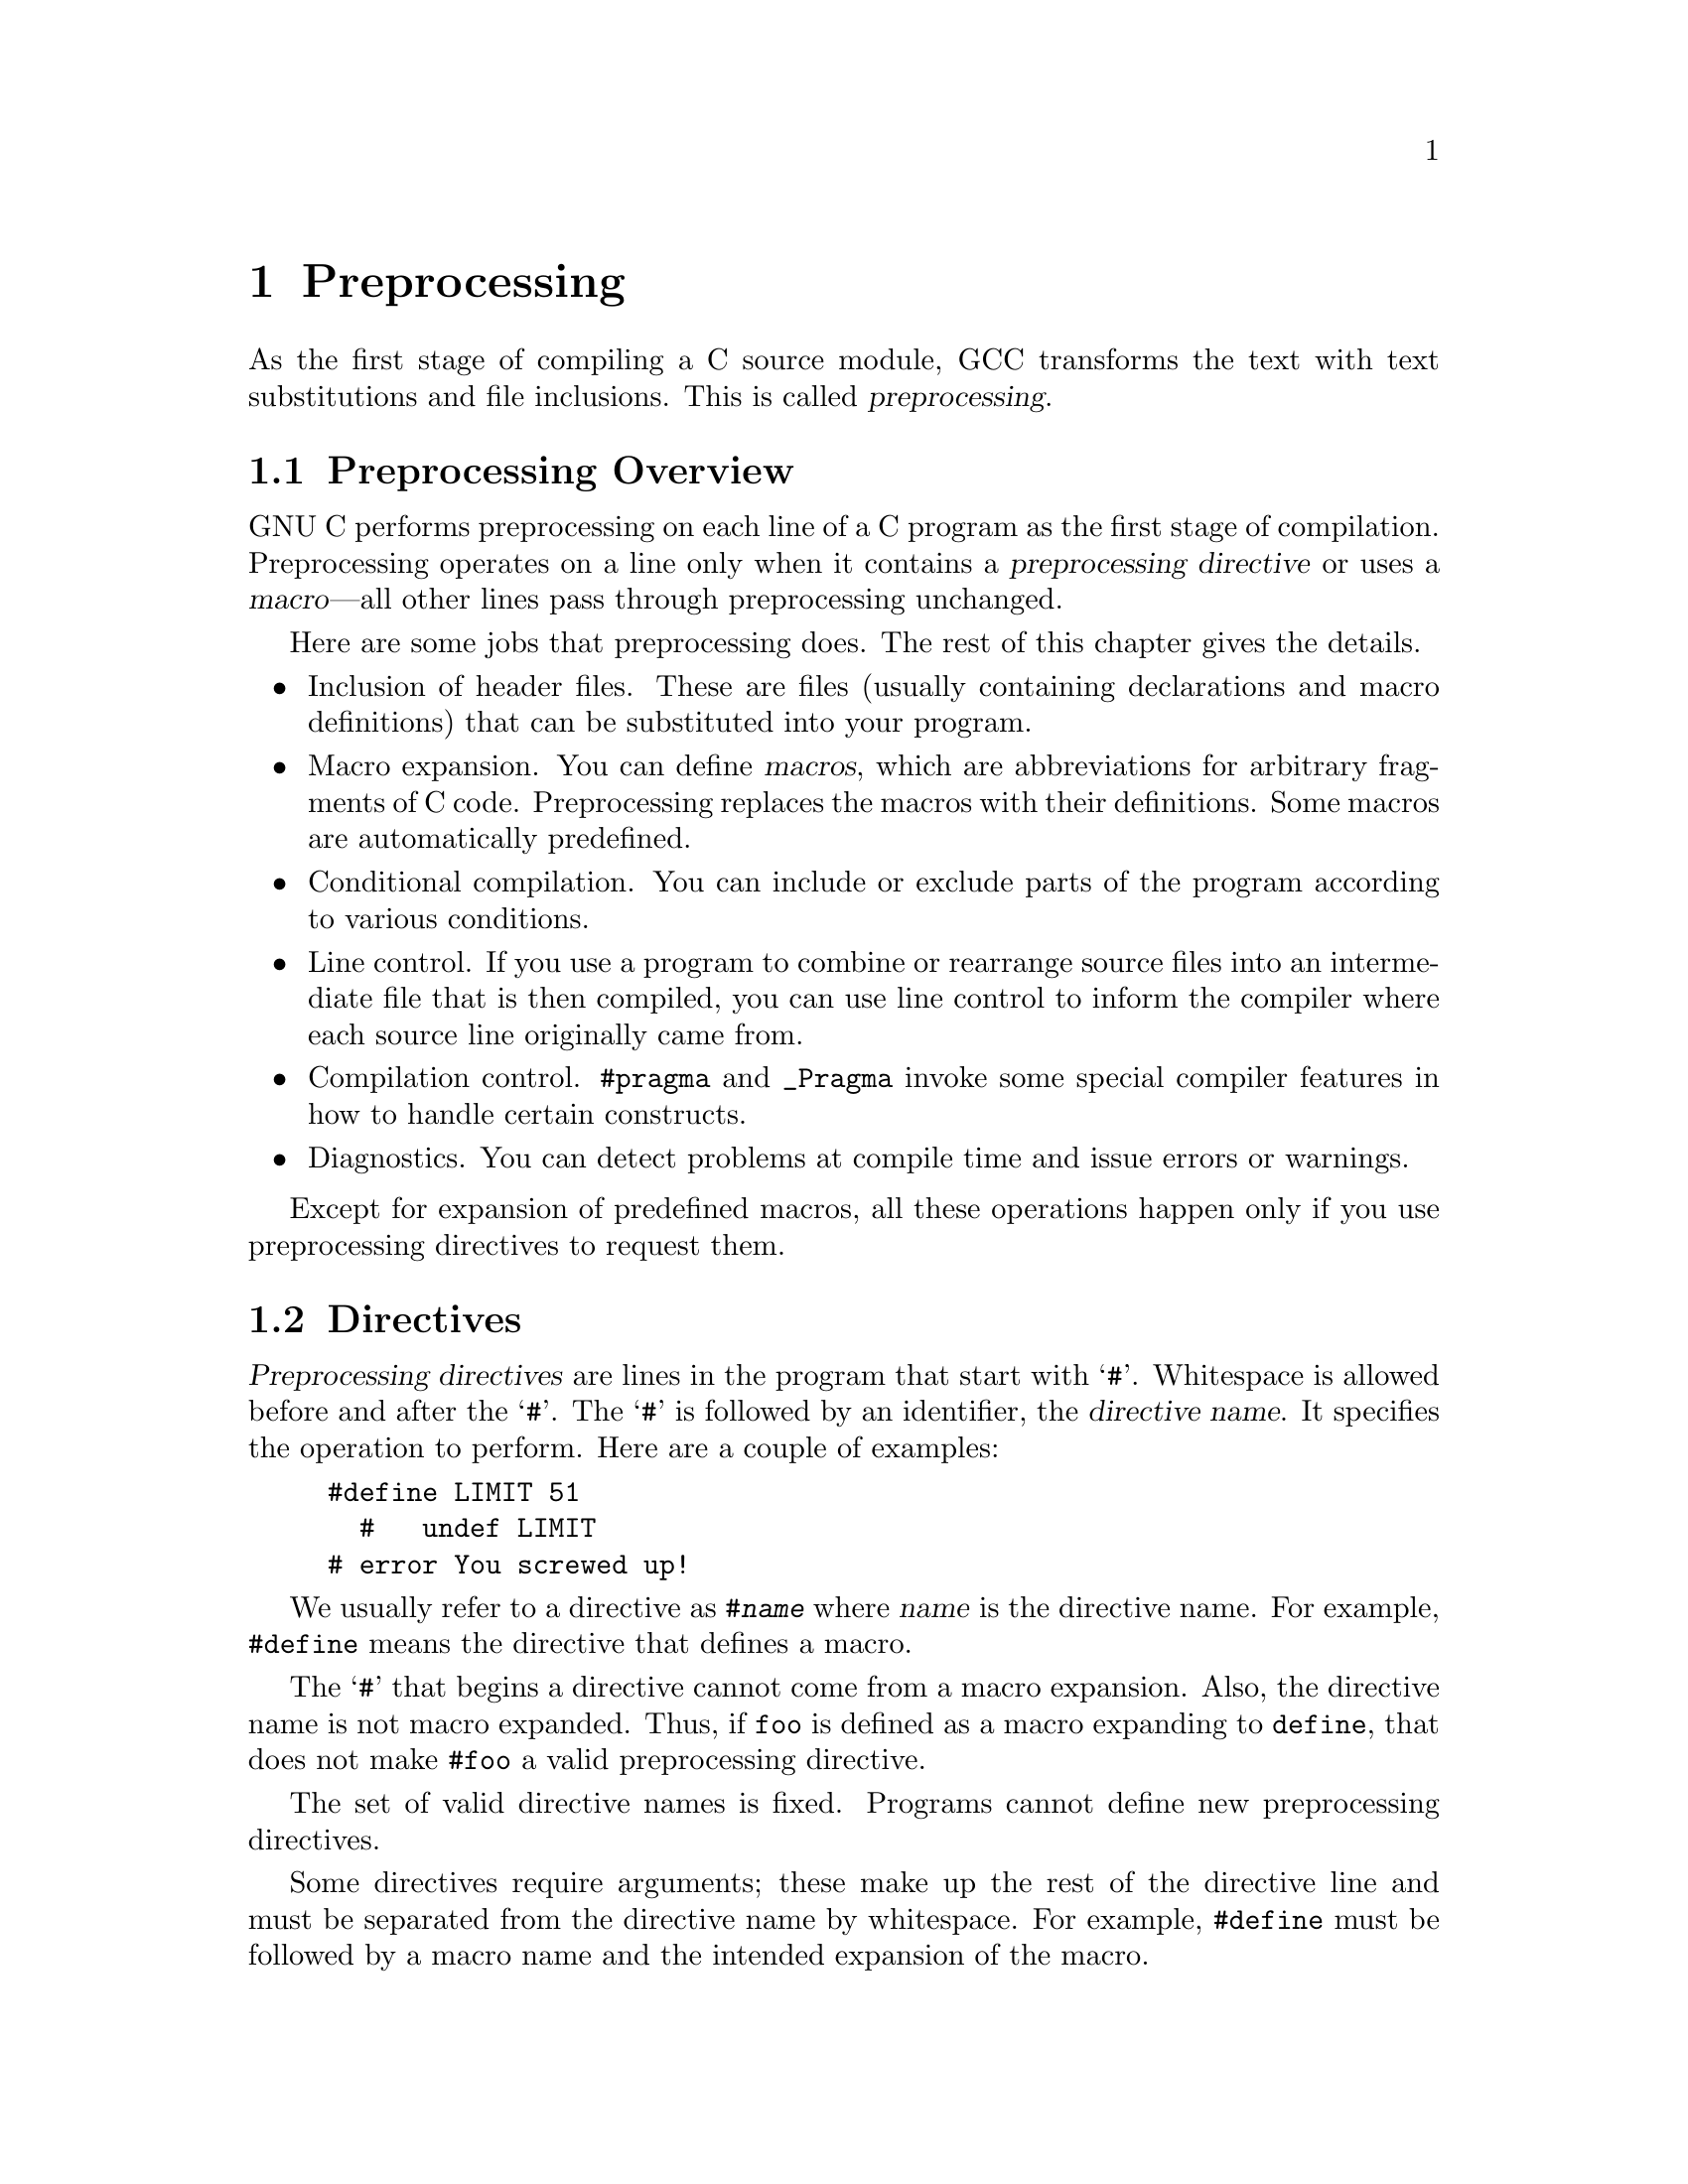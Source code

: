 
@ignore
@c Copyright @copyright{} 2020 Richard Stallman and Free Software Foundation, Inc.

DRAFT --- DO NOT REDISTRIBUTE --- DRAFT --- DO NOT REDISTRIBUTE --- DRAFT 
@end ignore

@node Preprocessing
@chapter Preprocessing
@c man begin DESCRIPTION
@cindex preprocessing
As the first stage of compiling a C source module, GCC transforms the
text with text substitutions and file inclusions.  This is called
@dfn{preprocessing}.

@menu
* Preproc Overview::
* Directives::
* Preprocessing Tokens::
* Header Files::
* Macros::
* Conditionals::
* Diagnostics::
* Line Control::
* Null Directive::
@end menu

@node Preproc Overview
@section Preprocessing Overview

GNU C performs preprocessing on each line of a C program as the first
stage of compilation.  Preprocessing operates on a line only when it
contains a @dfn{preprocessing directive} or uses a @dfn{macro}---all
other lines pass through preprocessing unchanged.

Here are some jobs that preprocessing does.  The rest of
this chapter gives the details.

@itemize @bullet
@item
Inclusion of header files.  These are files (usually containing
declarations and macro definitions) that can be substituted into your
program.

@item
Macro expansion.  You can define @dfn{macros}, which are abbreviations
for arbitrary fragments of C code.  Preprocessing replaces the macros
with their definitions.  Some macros are automatically predefined.

@item
Conditional compilation.  You can include or exclude parts of the
program according to various conditions.

@item
Line control.  If you use a program to combine or rearrange source files
into an intermediate file that is then compiled, you can use line
control to inform the compiler where each source line originally came
from.

@item
Compilation control.  @code{#pragma} and @code{_Pragma} invoke
some special compiler features in how to handle certain constructs.

@item
Diagnostics.  You can detect problems at compile time and issue errors
or warnings.
@end itemize

Except for expansion of predefined macros, all these operations happen
only if you use preprocessing directives to request them.

@node Directives
@section Directives
@cindex directives
@cindex preprocessing directives
@cindex directive line
@cindex directive name

@dfn{Preprocessing directives} are lines in the program that start
with @samp{#}.  Whitespace is allowed before and after the @samp{#}.
The @samp{#} is followed by an identifier, the @dfn{directive name}.
It specifies the operation to perform.  Here are a couple of examples:

@example
#define LIMIT 51
  #   undef LIMIT
# error You screwed up!
@end example

We usually refer to a directive as @code{#@var{name}} where @var{name}
is the directive name.  For example, @code{#define} means the
directive that defines a macro.

The @samp{#} that begins a directive cannot come from a macro
expansion.  Also, the directive name is not macro expanded.  Thus, if
@code{foo} is defined as a macro expanding to @code{define}, that does
not make @code{#foo} a valid preprocessing directive.

The set of valid directive names is fixed.  Programs cannot define new
preprocessing directives.

Some directives require arguments; these make up the rest of the
directive line and must be separated from the directive name by
whitespace.  For example, @code{#define} must be followed by a macro
name and the intended expansion of the macro.

A preprocessing directive cannot cover more than one line.  The line
can, however, be continued with backslash-newline, or by a
@samp{/*@r{@dots{}}*/}-style comment that extends past the end of the
line.  These will be replaced (by nothing, or by whitespace) before
the directive is processed.

@node Preprocessing Tokens
@section Preprocessing Tokens

@cindex preprocessing tokens
Preprocessing divides C code (minus its comments) into
@dfn{tokens} that are similar to C tokens, but not exactly the same.
Here are the quirks of preprocessing tokens.

The main classes of preprocessing tokens are identifiers,
preprocessing numbers, string constants, character constants, and
punctuators; there are a few others too.

@table @asis
@item identifier
@cindex identifiers
An @dfn{identifier} preprocessing token is syntactically like an
identifier in C: any sequence of letters, digits, or underscores, as
well as non-ASCII characters represented using @samp{\U} or @samp{\u},
that doesn't begin with a digit.

During preprocessing, the keywords of C have no special significance;
at that stage, they are simply identifiers.  Thus, you can define a
macro whose name is a keyword.  The only identifier that is special
during preprocessing is @code{defined} (@pxref{defined}).

@item preprocessing number
@cindex numbers, preprocessing
@cindex preprocessing numbers
A @dfn{preprocessing number} is something that preprocessing treats
textually as a number, including C numeric constants, and other
sequences of characters which resemble numeric constants.
Preprocessing does not try to verify that a preprocessing number is a
valid number in C, and indeed it need not be one.

More precisely, preprocessing numbers begin with an optional period, a
required decimal digit, and then continue with any sequence of
letters, digits, underscores, periods, and exponents.  Exponents are
the two-character sequences @samp{e+}, @samp{e-}, @samp{E+},
@samp{E-}, @samp{p+}, @samp{p-}, @samp{P+}, and @samp{P-}.  (The
exponents that begin with @samp{p} or @samp{P} are new to C99.  They
are used for hexadecimal floating-point constants.)

The reason behind this unusual syntactic class is that the full
complexity of numeric constants is irrelevant during preprocessing.
The distinction between lexically valid and invalid floating-point
numbers, for example, doesn't matter at this stage.  The use of
preprocessing numbers makes it possible to split an identifier at any
position and get exactly two tokens, and reliably paste them together
using the @code{##} operator (@pxref{Concatenation}).

@item punctuator
A @dfn{punctuator} is syntactically like an operator.
These are the valid punctuators:

@example
[  ]   (  )  @{  @}  .  ->
++ --  &  *  +  -  ~  !
/  %   << >> <  >  <= >=  ==  !=  ^  |  &&  ||
?  :   ;  ...
=  *=  /=  %=  +=  -=  <<=  >>=  &=  ^=  |=
,  #   ##
<: :>  <% %>  %:  %:%:
@end example

@item string constant
A string constant in the source code is recognized by preprocessing as
a single preprocessing token.

@item character constant
A character constant in the source code is recognized by preprocessing
as a single preprocessing token.

@item header name
Within the @code{#include} directive, preprocessing recognizes a
@dfn{header name} token.  It consists of @samp{"@var{name}"}, where
@var{name} is a sequence of source characters other than newline and
@samp{"}, or @samp{<@var{name}>}, where @var{name} is a sequence of
source characters other than newline and @samp{>}.

In practice, it is more convenient to think that the @code{#include} line
is exempt from tokenization.

@item other
Any other character that's valid in a C source program
is treated as a separate preprocessing token.
@end table

Once the program is broken into preprocessing tokens, they remain
separate until the end of preprocessing.  Macros that generate two
consecutive tokens insert whitespace to keep them separate, if
necessary.  For example,

@example
@group
#define foo() bar
foo()baz
     @expansion{} bar baz
@emph{not}
     @expansion{} barbaz
@end group
@end example

The only exception is with the @code{##} preprocessing operator, which
pastes tokens together (@pxref{Concatenation}).

Preprocessing treats the null character (code 0) as whitespace, but
generates a warning for it because it may be invisible to the user
(many terminals do not display it at all) and its presence in the file
is probably a mistake.

@node Header Files
@section Header Files

@cindex header file
A header file is a file of C code, typically containing C declarations
and macro definitions (@pxref{Macros}), to be shared between several
source files.  You request the use of a header file in your program by
@dfn{including} it, with the C preprocessing directive
@code{#include}.

Header files serve two purposes.

@itemize @bullet
@item
@cindex system header files
System header files declare the interfaces to parts of the operating
system.  You include them in your program to supply the definitions and
declarations that you need to invoke system calls and libraries.

@item
Program-specific header files contain declarations for interfaces between the
source files of a particular program.  It is a good idea to create a header
file for related declarations and macro definitions if all or most of them
are needed in several different source files.
@end itemize

Including a header file produces the same results as copying the header
file into each source file that needs it.  Such copying would be
time-consuming and error-prone.  With a header file, the related
declarations appear in only one place.  If they need to be changed, you
can change them in one place, and programs that include the header file
will then automatically use the new version when next recompiled.  The header
file eliminates the labor of finding and changing all the copies as well
as the risk that a failure to change one copy will result in
inconsistencies within a program.

In C, the usual convention is to give header files names that end with
@file{.h}.  It is most portable to use only letters, digits, dashes, and
underscores in header file names, and at most one dot.

@menu
* include Syntax::
* include Operation::
* Search Path::
* Once-Only Headers::
@c * Alternatives to Wrapper #ifndef::
* Computed Includes::
@c * Wrapper Headers::
@c * System Headers::
@end menu

@node include Syntax
@subsection @code{#include} Syntax

@findex #include
You can specify inclusion of user and system header files with the
preprocessing directive @code{#include}.  It has two variants:

@table @code
@item #include <@var{file}>
This variant is used for system header files.  It searches for a file
named @var{file} in a standard list of system directories.  You can
prepend directories to this list with the @option{-I} option
(@pxref{Invocation, Invoking GCC, Invoking GCC, gcc, Using the GNU
Compiler Collection}).

@item #include "@var{file}"
This variant is used for header files of your own program.  It
searches for a file named @var{file} first in the directory containing
the current file, then in the quote directories, then the same
directories used for @code{<@var{file}>}.  You can prepend directories
to the list of quote directories with the @option{-iquote} option.
@end table

The argument of @code{#include}, whether delimited with quote marks or
angle brackets, behaves like a string constant in that comments are not
recognized, and macro names are not expanded.  Thus, @code{@w{#include
<x/*y>}} specifies inclusion of a system header file named @file{x/*y}.

However, if backslashes occur within @var{file}, they are considered
ordinary text characters, not escape characters: character escape
sequences such as used in string constants in C are not meaningful
here.  Thus, @code{@w{#include "x\n\\y"}} specifies a filename
containing three backslashes.  By the same token, there is no way to
escape @samp{"} or @samp{>} to include it in the header file name if
it would instead end the file name.

Some systems interpret @samp{\} as a file name component separator.
All these systems also interpret @samp{/} the same way.  It is most
portable to use only @samp{/}.

It is an error to put anything other than comments on the
@code{#include} line after the file name.

@node include Operation
@subsection @code{#include} Operation

The @code{#include} directive works by scanning the specified header
file as input before continuing with the rest of the current file.
The result of preprocessing consists of the text already generated,
followed by the result of preprocessing the included file, followed by
whatever results from the text after the @code{#include} directive.
For example, if you have a header file @file{header.h} as follows,

@example
char *test (void);
@end example

@noindent
and a main program called @file{program.c} that uses the header file,
like this,

@example
int x;
#include "header.h"

int
main (void)
@{
  puts (test ());
@}
@end example

@noindent
the result is equivalent to putting this text in @file{program.c}:

@example
int x;
char *test (void);

int
main (void)
@{
  puts (test ());
@}
@end example

Included files are not limited to declarations and macro definitions;
those are merely the typical uses.  Any fragment of a C program can be
included from another file.  The include file could even contain the
beginning of a statement that is concluded in the containing file, or
the end of a statement that was started in the including file.  However,
an included file must consist of complete tokens.  Comments and string
literals that have not been closed by the end of an included file are
invalid.  For error recovery, the compiler terminates them at the end of
the file.

To avoid confusion, it is best if header files contain only complete
syntactic units---function declarations or definitions, type
declarations, etc.

The line following the @code{#include} directive is always treated as
a separate line, even if the included file lacks a final newline.
There is no problem putting a preprocessing directive there.

@node Search Path
@subsection Search Path

GCC looks in several different places for header files to be included.
On the GNU system, and Unix systems, the default directories for
system header files are:

@example
@var{libdir}/gcc/@var{target}/@var{version}/include
/usr/local/include
@var{libdir}/gcc/@var{target}/@var{version}/include-fixed
@var{libdir}/@var{target}/include
/usr/include/@var{target}
/usr/include
@end example

@noindent
The list may be different in some operating systems.  Other
directories are added for C++.

In the above, @var{target} is the canonical name of the system GCC was
configured to compile code for; often but not always the same as the
canonical name of the system it runs on.  @var{version} is the version
of GCC in use.

You can add to this list with the @option{-I@var{dir}} command-line
option.  All the directories named by @option{-I} are searched, in
left-to-right order, @emph{before} the default directories.  The only
exception is when @file{dir} is already searched by default.  In
this case, the option is ignored and the search order for system
directories remains unchanged.

Duplicate directories are removed from the quote and bracket search
chains before the two chains are merged to make the final search chain.
Thus, it is possible for a directory to occur twice in the final search
chain if it was specified in both the quote and bracket chains.

You can prevent GCC from searching any of the default directories with
the @option{-nostdinc} option.  This is useful when you are compiling an
operating system kernel or some other program that does not use the
standard C library facilities, or the standard C library itself.
@option{-I} options are not ignored as described above when
@option{-nostdinc} is in effect.

GCC looks for headers requested with @code{@w{#include "@var{file}"}}
first in the directory containing the current file, then in the
@dfn{quote directories} specified by @option{-iquote} options, then in
the same places it looks for a system header.  For example, if
@file{/usr/include/sys/stat.h} contains @code{@w{#include "types.h"}},
GCC looks for @file{types.h} first in @file{/usr/include/sys}, then in
the quote directories and then in its usual search path.

@code{#line} (@pxref{Line Control}) does not change GCC's idea of the
directory containing the current file.

@cindex quote directories
The @option{-I-} is an old-fashioned, deprecated way to specify the
quote directories.  To look for headers in a directory named @file{-},
specify @option{-I./-}.  There are several more ways to adjust the
header search path.  @xref{invocation, Invoking GCC, Invoking GCC,
gcc, Using the GNU Compiler Collection}.

@node Once-Only Headers
@subsection Once-Only Headers
@cindex repeated inclusion
@cindex including just once
@cindex wrapper @code{#ifndef}

If a header file happens to be included twice, the compiler will process
its contents twice.  This is very likely to cause an error, e.g.@: when the
compiler sees the same structure definition twice.

The standard way to prevent this is to enclose the entire real contents
of the file in a conditional, like this:

@example
@group
/* File foo.  */
#ifndef FILE_FOO_SEEN
#define FILE_FOO_SEEN

@var{the entire file}

#endif /* !FILE_FOO_SEEN */
@end group
@end example

This construct is commonly known as a @dfn{wrapper #ifndef}.  When the
header is included again, the conditional will be false, because
@code{FILE_FOO_SEEN} is defined.  Preprocessing skips over the entire
contents of the file, so that compilation will never ``see'' the file
contents twice in one module.

GCC optimizes this case even further.  It remembers when a header file
has a wrapper @code{#ifndef}.  If a subsequent @code{#include}
specifies that header, and the macro in the @code{#ifndef} is still
defined, it does not bother to rescan the file at all.

You can put comments in the header file outside the wrapper.  They
do not interfere with this optimization.

@cindex controlling macro
@cindex guard macro
The macro @code{FILE_FOO_SEEN} is called the @dfn{controlling macro}
or @dfn{guard macro}.  In a user header file, the macro name should
not begin with @samp{_}.  In a system header file, it should begin
with @samp{__} (or @samp{_} followed by an upper-case letter) to avoid
conflicts with user programs.  In any kind of header file, the macro
name should contain the name of the file and some additional text, to
avoid conflicts with other header files.

@node Computed Includes
@subsection Computed Includes
@cindex computed includes
@cindex macros in include

Sometimes it is necessary to select one of several different header
files to be included into your program.  They might specify
configuration parameters to be used on different sorts of operating
systems, for instance.  You could do this with a series of conditionals,

@example
#if SYSTEM_1
# include "system_1.h"
#elif SYSTEM_2
# include "system_2.h"
#elif SYSTEM_3
/* @r{@dots{}} */
#endif
@end example

That rapidly becomes tedious.  Instead, GNU C offers the ability to use
a macro for the header name.  This is called a @dfn{computed include}.
Instead of writing a header name as the direct argument of
@code{#include}, you simply put a macro name there instead:

@example
#define SYSTEM_H "system_1.h"
/* @r{@dots{}} */
#include SYSTEM_H
@end example

@noindent
@code{SYSTEM_H} is expanded, then @file{system_1.h} is included as if
the @code{#include} had been written with that name.  @code{SYSTEM_H}
could be defined by your Makefile with a @option{-D} option.

You must be careful when you define such a macro.  @code{#define}
saves tokens, not text.  GCC has no way of knowing that the macro will
be used as the argument of @code{#include}, so it generates ordinary
tokens, not a header name.  This is unlikely to cause problems if you
use double-quote includes, which are syntactically similar to string
constants.  If you use angle brackets, however, you may have trouble.

The syntax of a computed include is actually a bit more general than the
above.  If the first non-whitespace character after @code{#include} is
not @samp{"} or @samp{<}, then the entire line is macro-expanded
like running text would be.

If the line expands to a single string constant, the contents of that
string constant are the file to be included.  Preprocessing does not
re-examine the string for embedded quotes, but neither does it process
backslash escapes in the string.  Therefore

@example
#define HEADER "a\"b"
#include HEADER
@end example

@noindent
looks for a file named @file{a\"b}.  Preprocessing searches for the
file according to the rules for double-quoted includes.

If the line expands to a token stream beginning with a @samp{<} token
and including a @samp{>} token, then the tokens between the @samp{<} and
the first @samp{>} are combined to form the filename to be included.
Any whitespace between tokens is reduced to a single space; then any
space after the initial @samp{<} is retained, but a trailing space
before the closing @samp{>} is ignored.  Preprocessing searches for the file
according to the rules for angle-bracket includes.

In either case, if there are any tokens on the line after the file name,
an error occurs and the directive is not processed.  It is also an error
if the result of expansion does not match either of the two expected
forms.

These rules are implementation-defined behavior according to the C
standard.  To minimize the risk of different compilers interpreting your
computed includes differently, we recommend you use only a single
object-like macro that expands to a string constant.  That also
makes it clear to people reading your program.

@node Macros
@section Macros
@cindex macros

A @dfn{macro} is a fragment of code that has been given a name.
Whenever the name is used, it is replaced by the contents of the macro.
There are two kinds of macros.  They differ mostly in what they look
like when they are used.  @dfn{Object-like} macros resemble data objects
when used, @dfn{function-like} macros resemble function calls.

You may define any valid identifier as a macro, even if it is a C
keyword.  In the preprocessing stage, GCC does not know anything about
keywords.  This can be useful if you wish to hide a keyword such as
@code{const} from an older compiler that does not understand it.
However, the preprocessing operator @code{defined} (@pxref{defined})
can never be defined as a macro, and C@code{++}'s named operators
(@pxref{C++ Named Operators, C++ Named Operators, C++ Named Operators,
gcc, Using the GNU Compiler Collection}) cannot be macros when
compiling C@code{++} code.

The operator @code{#} is used in macros for stringification of an
argument (@pxref{Stringification}), and @code{##} is used for
concatenation of arguments into larger tokens (@pxref{Concatenation})

@menu
* Object-like Macros::
* Function-like Macros::
@c * Macro Pragmas::
* Macro Arguments::
* Stringification::
* Concatenation::
* Variadic Macros::
* Predefined Macros::
* Undefining and Redefining Macros::
* Directives Within Macro Arguments::
* Macro Pitfalls::
@end menu

@node Object-like Macros
@subsection Object-like Macros
@cindex object-like macro
@cindex symbolic constants
@cindex manifest constants

An @dfn{object-like macro} is a simple identifier that will be
replaced by a code fragment.  It is called object-like because in most
cases the use of the macro looks like reference to a data object in
code that uses it.  These macros are most commonly used to give
symbolic names to numeric constants.

@findex #define
The way to define macros with the @code{#define} directive.
@code{#define} is followed by the name of the macro and then the token
sequence it should be an abbreviation for, which is variously referred
to as the macro's @dfn{body}, @dfn{expansion} or @dfn{replacement
list}.  For example,

@example
#define BUFFER_SIZE 1024
@end example

@noindent
defines a macro named @code{BUFFER_SIZE} as an abbreviation for the
token @code{1024}.  If somewhere after this @code{#define} directive
there comes a C statement of the form

@example
foo = (char *) malloc (BUFFER_SIZE);
@end example

@noindent
then preprocessing will recognize and @dfn{expand} the macro
@code{BUFFER_SIZE}, so that compilation will see the tokens:

@example
foo = (char *) malloc (1024);
@end example

By convention, macro names are written in upper case.  Programs are
easier to read when it is possible to tell at a glance which names are
macros.  Macro names that start with @samp{__} are reserved for
internal uses, and many of them are defined automatically, so don't
define such macro names unless you really know what you're doing.
Likewise for macro names that start with @samp{_} and an upper-case letter.

The macro's body ends at the end of the @code{#define} line.  You may
continue the definition onto multiple lines, if necessary, using
backslash-newline.  When the macro is expanded, however, it will all
come out on one line.  For example,

@example
#define NUMBERS 1, \
                2, \
                3
int x[] = @{ NUMBERS @};
     @expansion{} int x[] = @{ 1, 2, 3 @};
@end example

@noindent
The most common visible consequence of this is surprising line numbers
in error messages.

There is no restriction on what can go in a macro body provided it
decomposes into valid preprocessing tokens.  Parentheses need not
balance, and the body need not resemble valid C code.  (If it does not,
you may get error messages from the C compiler when you use the macro.)

Preprocessing scans the program sequentially.  A macro definition
takes effect right after its appearance.  Therefore, the following
input

@example
foo = X;
#define X 4
bar = X;
@end example

@noindent
produces

@example
foo = X;
bar = 4;
@end example

When preprocessing expands a macro name, the macro's expansion
replaces the macro invocation, then the expansion is examined for more
macros to expand.  For example,

@example
@group
#define TABLESIZE BUFSIZE
#define BUFSIZE 1024
TABLESIZE
     @expansion{} BUFSIZE
     @expansion{} 1024
@end group
@end example

@noindent
@code{TABLESIZE} is expanded first to produce @code{BUFSIZE}, then that
macro is expanded to produce the final result, @code{1024}.

Notice that @code{BUFSIZE} was not defined when @code{TABLESIZE} was
defined.  The @code{#define} for @code{TABLESIZE} uses exactly the
expansion you specify---in this case, @code{BUFSIZE}---and does not
check to see whether it too contains macro names.  Only when you
@emph{use} @code{TABLESIZE} is the result of its expansion scanned for
more macro names.

This makes a difference if you change the definition of @code{BUFSIZE}
at some point in the source file.  @code{TABLESIZE}, defined as shown,
will always expand using the definition of @code{BUFSIZE} that is
currently in effect:

@example
#define BUFSIZE 1020
#define TABLESIZE BUFSIZE
#undef BUFSIZE
#define BUFSIZE 37
@end example

@noindent
Now @code{TABLESIZE} expands (in two stages) to @code{37}.

If the expansion of a macro contains its own name, either directly or
via intermediate macros, it is not expanded again when the expansion is
examined for more macros.  This prevents infinite recursion.
@xref{Self-Referential Macros}, for the precise details.

@node Function-like Macros
@subsection Function-like Macros
@cindex function-like macros

You can also define macros whose use looks like a function call.
These are called @dfn{function-like macros}.  To define one, use the
@code{#define} directive with a pair of parentheses immediately after
the macro name.  For example,

@example
#define lang_init()  c_init()
lang_init()
     @expansion{} c_init()
@end example

A function-like macro is expanded only when its name appears with a
pair of parentheses after it.  If you write just the name, without
parentheses, it is left alone.  This can be useful when you have a
function and a macro of the same name, and you wish to use the
function sometimes.  Whitespace and line breaks before or between the
parentheses are ignored when the macro is called.

@example
extern void foo(void);
#define foo() /* @r{optimized inline version} */
/* @r{@dots{}} */
  foo();
  funcptr = foo;
@end example

Here the call to @code{foo()} expands the macro, but the function
pointer @code{funcptr} gets the address of the real function
@code{foo}.  If the macro were to be expanded there, it would cause a
syntax error.

If you put spaces between the macro name and the parentheses in the
macro definition, that does not define a function-like macro, it defines
an object-like macro whose expansion happens to begin with a pair of
parentheses.  Here is an example:

@example
#define lang_init ()    c_init()
lang_init()
     @expansion{} () c_init()()
@end example

The first two pairs of parentheses in this expansion come from the
macro.  The third is the pair that was originally after the macro
invocation.  Since @code{lang_init} is an object-like macro, it does not
consume those parentheses.

Any name can have at most one macro definition at a time.  Thus,
you can't define the same name as an object-like macro and a
function-like macro at once.

@node Macro Arguments
@subsection Macro Arguments
@cindex arguments
@cindex macros with arguments
@cindex arguments in macro definitions

Function-like macros can take @dfn{arguments}, just like true functions.
To define a macro that uses arguments, you insert @dfn{parameters}
between the pair of parentheses in the macro definition that make the
macro function-like.  The parameters must be valid C identifiers,
separated by commas and optionally whitespace.

To invoke a macro that takes arguments, you write the name of the macro
followed by a list of @dfn{actual arguments} in parentheses, separated
by commas.  The invocation of the macro need not be restricted to a
single logical line---it can cross as many lines in the source file as
you wish.  The number of arguments you give must match the number of
parameters in the macro definition.  When the macro is expanded, each
use of a parameter in its body is replaced by the tokens of the
corresponding argument.  (The macro body is not required to use all of the
parameters.)

As an example, here is a macro that computes the minimum of two numeric
values, as it is defined in many C programs, and some uses.

@example
#define min(X, Y)  ((X) < (Y) ? (X) : (Y))
  x = min(a, b);      @expansion{} x = ((a) < (b) ? (a) : (b));
  y = min(1, 2);      @expansion{} y = ((1) < (2) ? (1) : (2));
  z = min(a+28, *p);  @expansion{} z = ((a+28) < (*p) ? (a+28) : (*p));
@end example

@noindent
In this small example you can already see several of the dangers of
macro arguments.  @xref{Macro Pitfalls}, for detailed explanations.

Leading and trailing whitespace in each argument is dropped, and all
whitespace between the tokens of an argument is reduced to a single
space.  Parentheses within each argument must balance; a comma within
such parentheses does not end the argument.  However, there is no
requirement for square brackets or braces to balance, and they do not
prevent a comma from separating arguments.  Thus,

@example
macro (array[x = y, x + 1])
@end example

@noindent
passes two arguments to @code{macro}: @code{array[x = y} and @code{x +
1]}.  If you want to supply @code{array[x = y, x + 1]} as an argument,
you can write it as @code{array[(x = y, x + 1)]}, which is equivalent C
code.  However, putting an assignment inside an array subscript
is to be avoided anyway.

All arguments to a macro are completely macro-expanded before they are
substituted into the macro body.  After substitution, the complete text
is scanned again for macros to expand, including the arguments.  This rule
may seem strange, but it is carefully designed so you need not worry
about whether any function call is actually a macro invocation.  You can
run into trouble if you try to be too clever, though.  @xref{Argument
Prescan}, for detailed discussion.

For example, @code{min (min (a, b), c)} is first expanded to

@example
  min (((a) < (b) ? (a) : (b)), (c))
@end example

@noindent
and then to

@example
@group
((((a) < (b) ? (a) : (b))) < (c)
 ? (((a) < (b) ? (a) : (b)))
 : (c))
@end group
@end example

@noindent
(The line breaks shown here for clarity are not actually generated.)

@cindex empty macro arguments
You can leave macro arguments empty without error, but many macros
will then expand to invalid code.  You cannot leave out arguments
entirely; if a macro takes two arguments, there must be exactly one
comma at the top level of its argument list.  Here are some silly
examples using @code{min}:

@smallexample
min(, b)        @expansion{} ((   ) < (b) ? (   ) : (b))
min(a, )        @expansion{} ((a  ) < ( ) ? (a  ) : ( ))
min(,)          @expansion{} ((   ) < ( ) ? (   ) : ( ))
min((,),)       @expansion{} (((,)) < ( ) ? ((,)) : ( ))

min()      @error{} macro "min" requires 2 arguments, but only 1 given
min(,,)    @error{} macro "min" passed 3 arguments, but takes just 2
@end smallexample

Whitespace is not a preprocessing token, so if a macro @code{foo} takes
one argument, @code{@w{foo ()}} and @code{@w{foo ( )}} both supply it an
empty argument.

@ignore @c How long ago was this?
Previous GNU preprocessor implementations and
documentation were incorrect on this point, insisting that a
function-like macro that takes a single argument be passed a space if an
empty argument was required.
@end ignore

Macro parameters appearing inside string literals are not replaced by
their corresponding actual arguments.

@example
#define foo(x) x, "x"
foo(bar)        @expansion{} bar, "x"
@end example

@noindent
See the next subsection for how to insert macro arguments
into a string literal.

The token following the macro call and the last token of the macro
expansion do not become one token even if it looks like they could:

@example
#define foo()  abc
foo()def        @expansion{} abc def
@end example

@node Stringification
@subsection Stringification
@cindex stringification
@cindex @code{#} operator

Sometimes you may want to convert a macro argument into a string
constant.  Parameters are not replaced inside string constants, but
you can use the @code{#} preprocessing operator instead.  When a macro
parameter is used with a leading @code{#}, preprocessing replaces it
with the literal text of the actual argument, converted to a string
constant.  Unlike normal parameter replacement, the argument is not
macro-expanded first.  This is called @dfn{stringification}.

There is no way to combine an argument with surrounding text and
stringify it all together.  But you can write a series of string
constants and stringified arguments.  After preprocessing replaces the
stringified arguments with string constants, the consecutive string
constants will be concatenated into one long string constant
(@pxref{String Constants}).

Here is an example that uses stringification and concatenation of
string constants:

@example
@group
#define WARN_IF(EXP) \
  do @{ if (EXP) \
          fprintf (stderr, "Warning: " #EXP "\n"); @} \
  while (0)

WARN_IF (x == 0);
     @expansion{}
  do @{ if (x == 0)
          fprintf (stderr, "Warning: " "x == 0" "\n"); @}
  while (0);
@end group
@end example

@noindent
The argument for @code{EXP} is substituted once, as is, into the
@code{if} statement, and once, stringified, into the argument to
@code{fprintf}.  If @code{x} were a macro, it would be expanded in the
@code{if} statement but not in the string.

The @code{do} and @code{while (0)} are a kludge to make it possible to
write @code{WARN_IF (@var{arg});}.  The resemblance of @code{WARN_IF}
to a function makes that a natural way to write it.
@xref{Swallowing the Semicolon}.

Stringification in C involves more than putting double-quote
characters around the fragment.  It also backslash-escapes the quotes
surrounding embedded string constants, and all backslashes within
string and character constants, in order to get a valid C string
constant with the proper contents.  Thus, stringifying @code{@w{p =
"foo\n";}} results in @t{@w{"p = \"foo\\n\";"}}.  However, backslashes
that are not inside string or character constants are not duplicated:
@samp{\n} by itself stringifies to @t{"\n"}.

All leading and trailing whitespace in text being stringified is
ignored.  Any sequence of whitespace in the middle of the text is
converted to a single space in the stringified result.  Comments are
replaced by whitespace long before stringification happens, so they
never appear in stringified text.

There is no way to convert a macro argument into a character constant.

To stringify the result of expansion of a macro argument, you have to
use two levels of macros, like this:

@example
#define xstr(S) str(S)
#define str(s) #s
#define foo 4
str (foo)
     @expansion{} "foo"
xstr (foo)
     @expansion{} xstr (4)
     @expansion{} str (4)
     @expansion{} "4"
@end example

@code{s} is stringified when it is used in @code{str}, so it is not
macro-expanded first.  But @code{S} is an ordinary argument to
@code{xstr}, so it is completely macro-expanded before @code{xstr}
itself is expanded (@pxref{Argument Prescan}).  Therefore, by the time
@code{str} gets to its argument text, that text already been
macro-expanded.

@node Concatenation
@subsection Concatenation
@cindex concatenation
@cindex token pasting
@cindex token concatenation
@cindex @code{##} operator

It is often useful to merge two tokens into one while expanding macros.
This is called @dfn{token pasting} or @dfn{token concatenation}.  The
@code{##} preprocessing operator performs token pasting.  When a macro
is expanded, the two tokens on either side of each @code{##} operator
are combined into a single token, which then replaces the @code{##} and
the two original tokens in the macro expansion.  Usually both will be
identifiers, or one will be an identifier and the other a preprocessing
number.  When pasted, they make a longer identifier.

Concatenation into an identifier isn't the only valid case.  It is
also possible to concatenate two numbers (or a number and a name, such
as @code{1.5} and @code{e3}) into a number.  Also, multi-character
operators such as @code{+=} can be formed by token pasting.

However, two tokens that don't together form a valid token cannot be
pasted together.  For example, you cannot concatenate @code{x} with
@code{+}, not in either order.  Trying this issues a warning and keeps
the two tokens separate.  Whether it puts white space between the
tokens is undefined.  It is common to find unnecessary uses of
@code{##} in complex macros.  If you get this warning, it is likely
that you can simply remove the @code{##}.

The tokens combined by @code{##} could both come from the macro body,
but then you could just as well write them as one token in the first place.
Token pasting is useful when one or both of the tokens comes from a
macro argument.  If either of the tokens next to an @code{##} is a
parameter name, it is replaced by its actual argument before @code{##}
executes.  As with stringification, the actual argument is not
macro-expanded first.  If the argument is empty, that @code{##} has no
effect.

Keep in mind that preprocessing converts comments to whitespace before
it looks for uses of macros.  Therefore, you cannot create a comment
by concatenating @samp{/} and @samp{*}.  You can put as much
whitespace between @code{##} and its operands as you like, including
comments, and you can put comments in arguments that will be
concatenated.

It is an error to use @code{##} at the beginning or end of a macro
body.

Multiple @code{##} operators are handled left-to-right, so that
@samp{1 ## e ## -2} pastes into @samp{1e-2}.  (Right-to-left
processing would first generate @samp{e-2}, which is an invalid token.)
When @code{#} and @code{##} are used together, they are all handled
left-to-right.

Consider a C program that interprets named commands.  There probably
needs to be a table of commands, perhaps an array of structures declared
as follows:

@example
@group
struct command
@{
  char *name;
  void (*function) (void);
@};
@end group

@group
struct command commands[] =
@{
  @{ "quit", quit_command @},
  @{ "help", help_command @},
  /* @r{@dots{}} */
@};
@end group
@end example

It would be cleaner not to have to write each command name twice, once
in the string constant and once in the function name.  A macro that
takes the name of a command as an argument can make this unnecessary.
It can create the string constant with stringification, and the
function name by concatenating the argument with @samp{_command}.
Here is how it is done:

@example
#define COMMAND(NAME)  @{ #NAME, NAME ## _command @}

struct command commands[] =
@{
  COMMAND (quit),
  COMMAND (help),
  /* @r{@dots{}} */
@};
@end example

@node Variadic Macros
@subsection Variadic Macros
@cindex variable number of arguments
@cindex macros with variable arguments
@cindex variadic macros

A macro can be declared to accept a variable number of arguments much as
a function can.  The syntax for defining the macro is similar to that of
a function.  Here is an example:

@example
#define eprintf(@dots{}) fprintf (stderr, __VA_ARGS__)
@end example

This kind of macro is called @dfn{variadic}.  When the macro is invoked,
all the tokens in its argument list after the last named argument (this
macro has none), including any commas, become the @dfn{variable
argument}.  This sequence of tokens replaces the identifier
@code{@w{__VA_ARGS__}} in the macro body wherever it appears.  Thus, we
have this expansion:

@example
eprintf ("%s:%d: ", input_file, lineno)
     @expansion{}  fprintf (stderr, "%s:%d: ", input_file, lineno)
@end example

The variable argument is completely macro-expanded before it is inserted
into the macro expansion, just like an ordinary argument.  You may use
the @code{#} and @code{##} operators to stringify the variable argument
or to paste its leading or trailing token with another token.  (But see
below for an important special case for @code{##}.)

@strong{Warning:} don't use the identifier @code{@w{__VA_ARGS__}}
for anything other than this.

If your macro is complicated, you may want a more descriptive name for
the variable argument than @code{@w{__VA_ARGS__}}.  You can write an
argument name immediately before the @samp{@dots{}}; that name is used
for the variable argument.@footnote{GNU C extension.}  The
@code{eprintf} macro above could be written thus:

@example
#define eprintf(args@dots{}) fprintf (stderr, args)
@end example

A variadic macro can have named arguments as well as variable
arguments, so @code{eprintf} can be defined like this, instead:

@example
#define eprintf(format, @dots{}) \
  fprintf (stderr, format, __VA_ARGS__)
@end example

@noindent
This formulation is more descriptive, but what if you want to specify
a format string that takes no arguments?  In GNU C, you can omit the
comma before the variable arguments if they are empty, but that puts
an extra comma in the expansion:

@example
eprintf ("success!\n")
     @expansion{} fprintf(stderr, "success!\n", );
@end example

@noindent
That's an error in the call to @code{fprintf}.

To get rid of that comma, the @code{##} token paste operator has a
special meaning when placed between a comma and a variable
argument.@footnote{GNU C extension.}  If you write

@example
#define eprintf(format, @dots{}) \
  fprintf (stderr, format, ##__VA_ARGS__)
@end example

@noindent
then use the macro @code{eprintf} with empty variable arguments,
@code{##} deletes the preceding comma.

@example
eprintf ("success!\n")
     @expansion{} fprintf(stderr, "success!\n");
@end example

@noindent
This does @emph{not} happen if you pass an empty argument, nor does it
happen if the token preceding @code{##} is anything other than a
comma.

@noindent
When the only macro parameter is a variable arguments parameter, and
the macro call has no argument at all, it is not obvious whether that
means an empty argument or a missing argument.  Should the comma be
kept, or deleted?  The C standard says to keep the comma, but the
preexisting GNU C extension deleted the comma.  Nowadays, GNU C
retains the comma when implementing a specific C standard, and deletes
it otherwise.

C99 mandates that the only place the identifier @code{@w{__VA_ARGS__}}
can appear is in the replacement list of a variadic macro.  It may not
be used as a macro name, macro parameter name, or within a different
type of macro.  It may also be forbidden in open text; the standard is
ambiguous.  We recommend you avoid using that name except for its
special purpose.

Variadic macros where you specify the parameter name is a GNU C
feature that has been supported for a long time.  Standard C, as of
C99, supports only the form where the parameter is called
@code{@w{__VA_ARGS__}}.  For portability to previous versions of GNU C
you should use only named variable argument parameters.  On the other
hand, for portability to other C99 compilers, you should use only
@code{@w{__VA_ARGS__}}.

@node Predefined Macros
@subsection Predefined Macros
@cindex predefined macros

Several object-like macros are predefined; you use them without
supplying their definitions.  Here we explain the ones user programs
often need to use.  Many other macro names starting with @samp{__} are
predefined; in general, you should not define such macro names
yourself.

@table @code
@item __FILE__
This macro expands to the name of the current input file, in the form
of a C string constant.  This is the full name by which the GCC opened
the file, not the short name specified in @code{#include} or as the
input file name argument.  For example,
@code{"/usr/local/include/myheader.h"} is a possible expansion of this
macro.

@item __LINE__
This macro expands to the current input line number, in the form of a
decimal integer constant.  While we call it a predefined macro, it's
a pretty strange macro, since its ``definition'' changes with each
new line of source code.

@item __func__
@itemx __FUNCTION__
These names are like variables that have as value a string containing
the name of the current function definition.  They are not really
macros, but this is the best place to mention them.

@code{__FUNCTION__} is the name that has been defined in GNU C since
time immemorial; @code{__func__} is defined by the C standard.
With the following conditionals, you can use whichever one is defined.

@example
#if __STDC_VERSION__ < 199901L
# if __GNUC__ >= 2
#  define __func__ __FUNCTION__
# else
#  define __func__ "<unknown>"
# endif
#endif
@end example

@item __PRETTY_FUNCTION__
This is equivalent to @code{__FUNCTION__} in C, but in C@code{++}
the string includes argument type information as well.
It is a GNU C extension.
@end table

Those features are useful in generating an error message to report an
inconsistency detected by the program; the message can state the
source line where the inconsistency was detected.  For example,

@example
fprintf (stderr, "Internal error: "
                 "negative string length "
                 "in function %s "
                 "%d at %s, line %d.",
         __func__, length, __FILE__, __LINE__);
@end example

A @code{#line} directive changes @code{__LINE__}, and may change
@code{__FILE__} as well.  @xref{Line Control}.

@table @code
@item __DATE__
This macro expands to a string constant that describes the date of
compilation.  The string constant contains eleven characters and looks
like @code{@w{"Feb 12 1996"}}.  If the day of the month is just one
digit, an extra space precedes it so that the date is always eleven
characters.

If the compiler cannot determine the current date, it emits a warning messages
(once per compilation) and @code{__DATE__} expands to
@code{@w{"??? ?? ????"}}.

We deprecate the use of @code{__DATE__} for the sake of reproducible
compilation.

@item __TIME__
This macro expands to a string constant that describes the time of
compilation.  The string constant contains eight characters and looks
like @code{"23:59:01"}.

If the compiler cannot determine the current time, it emits a warning
message (once per compilation) and @code{__TIME__} expands to
@code{"??:??:??"}.

We deprecate the use of @code{__TIME__} for the sake of reproducible
compilation.

@item __STDC__
In normal operation, this macro expands to the constant 1, to signify
that this compiler implements ISO Standard C@.

@item __STDC_VERSION__
This macro expands to the C Standard's version number, a long integer
constant of the form @code{@var{yyyy}@var{mm}L} where @var{yyyy} and
@var{mm} are the year and month of the Standard version.  This states
which version of the C Standard the compiler implements.

The current default value is @code{201112L}, which signifies the C
2011 standard.

@item __STDC_HOSTED__
This macro is defined, with value 1, if the compiler's target is a
@dfn{hosted environment}.  A hosted environment provides the full
facilities of the standard C library.
@end table

The rest of the predefined macros are GNU C extensions.

@table @code
@item __COUNTER__
This macro expands to sequential integral values starting from 0.  In
other words, each time the program uses this acro, it generates the
next successive integer.  This, with the @code{##} operator, provides
a convenient means for macros to generate unique identifiers.

@item __GNUC__
@itemx __GNUC_MINOR__
@itemx __GNUC_PATCHLEVEL__
These macros expand to the major version, minor version, and patch
level of the compiler, as integer constants.  For example, GCC 3.2.1
expands @code{__GNUC__} to 3, @code{__GNUC_MINOR__} to 2, and
@code{__GNUC_PATCHLEVEL__} to 1.

If all you need to know is whether or not your program is being
compiled by GCC, or a non-GCC compiler that claims to accept the GNU C
extensions, you can simply test @code{__GNUC__}.  If you need to write
code that depends on a specific version, you must check more
carefully.  Each change in the minor version resets the patch level to
zero; each change in the major version (which happens rarely) resets
the minor version and the patch level to zero.  To use the predefined
macros directly in the conditional, write it like this:

@example
/* @r{Test for version 3.2.0 or later.} */
#if __GNUC__ > 3 || \
    (__GNUC__ == 3 && (__GNUC_MINOR__ > 2 || \
                       (__GNUC_MINOR__ == 2 && \
                        __GNUC_PATCHLEVEL__ > 0))
@end example

@noindent
Another approach is to use the predefined macros to
calculate a single number, then compare that against a threshold:

@example
#define GCC_VERSION (__GNUC__ * 10000 \
                     + __GNUC_MINOR__ * 100 \
                     + __GNUC_PATCHLEVEL__)
/* @r{@dots{}} */
/* @r{Test for GCC > 3.2.0} */
#if GCC_VERSION > 30200
@end example

@noindent
Many people find this form easier to understand.

@item __VERSION__
This macro expands to a string constant that describes the version of
the compiler in use.  You should not rely on its contents' having any
particular form, but you can count on it to contain at least the
release number.

@item __TIMESTAMP__
This macro expands to a string constant that describes the date and
time of the last modification of the current source file. The string
constant contains abbreviated day of the week, month, day of the
month, time in hh:mm:ss form, and the year, in the format
@code{@w{"Sun Sep 16 01:03:52 1973"}}.  If the day of the month is
less than 10, it is padded with a space on the left.

If GCC cannot determine that information date, it emits a warning
message (once per compilation) and @code{__TIMESTAMP__} expands to
@code{@w{"??? ??? ?? ??:??:?? ????"}}.

We deprecate the use of this macro for the sake of reproducible
compilation.
@end table

@node Undefining and Redefining Macros
@subsection Undefining and Redefining Macros
@cindex undefining macros
@cindex redefining macros
@findex #undef

You can @dfn{undefine} a macro with the @code{#undef} directive.
@code{#undef} takes a single argument, the name of the macro to
undefine.  You use the bare macro name, even if the macro is
function-like.  It is an error if anything appears on the line after
the macro name.  @code{#undef} has no effect if the name is not a
macro.

@example
#define FOO 4
x = FOO;        @expansion{} x = 4;
#undef FOO
x = FOO;        @expansion{} x = FOO;
@end example

Once a macro has been undefined, that identifier may be @dfn{redefined}
as a macro by a subsequent @code{#define} directive.  The new definition
need not have any resemblance to the old definition.

You can define a macro again without first undefining it only if
the new definition is @dfn{effectively the same} as the old one.
Two macro definitions are effectively the same if:

@itemize @bullet
@item Both are the same type of macro (object- or function-like).
@item All the tokens of the replacement list are the same.
@item If there are any parameters, they are the same.
@item Whitespace appears in the same places in both.  It need not be
exactly the same amount of whitespace, though.  Remember that comments
count as whitespace.
@end itemize

@noindent
These definitions are effectively the same:
@example
#define FOUR (2 + 2)
#define FOUR         (2    +    2)
#define FOUR (2 /* @r{two} */ + 2)
@end example
@noindent
but these are not:
@example
#define FOUR (2 + 2)
#define FOUR ( 2+2 )
#define FOUR (2 * 2)
#define FOUR(score,and,seven,years,ago) (2 + 2)
@end example

This allows two different header files to define a common macro.

You can redefine an existing macro with #define, but redefining an
existing macro name with a different definition results in a warning.

@node Directives Within Macro Arguments
@subsection Directives Within Macro Arguments
@cindex macro arguments and directives

GNU C permits and handles preprocessing directives in the text provided
as arguments for a macro.  That case is undefined in the C standard.
but in GNU C@ conditional directives in macro arguments
are clear and valid.

A paradoxical case is to redefine a macro within the call to that same
macro.  What happens is, the new definition takes effect in time for
pre-expansion of @emph{all} the arguments, then the original
definition is expanded to replace the call.  Here is a pathological
example:

@example
#define f(x) x x
f (first f second
#undef f
#define f 2
f)
@end example

@noindent
which expands to

@example
first 2 second 2 first 2 second 2
@end example

@noindent
with the semantics described above.  We suggest you avoid writing code
which does this sort of thing.

@node Macro Pitfalls
@subsection Macro Pitfalls
@cindex problems with macros
@cindex pitfalls of macros

In this section we describe some special rules that apply to macros and
macro expansion, and point out certain cases in which the rules have
counter-intuitive consequences that you must watch out for.

@menu
* Misnesting::
* Operator Precedence Problems::
* Swallowing the Semicolon::
* Duplication of Side Effects::
* Macros and Auto Type::
* Self-Referential Macros::
* Argument Prescan::
@end menu

@node Misnesting
@subsubsection Misnesting

When a macro is called with arguments, the arguments are substituted
into the macro body and the result is checked, together with the rest of
the input file, for more macro calls.  It is possible to piece together
a macro call coming partially from the macro body and partially from the
arguments.  For example,

@example
#define twice(x) (2*(x))
#define call_with_1(x) x(1)
call_with_1 (twice)
     @expansion{} twice(1)
     @expansion{} (2*(1))
@end example

Macro definitions do not have to have balanced parentheses.  By writing
an unbalanced open parenthesis in a macro body, it is possible to create
a macro call that begins inside the macro body but ends outside of it.
For example,

@example
#define strange(file) fprintf (file, "%s %d",
/* @r{@dots{}} */
strange(stderr) p, 35)
     @expansion{} fprintf (stderr, "%s %d", p, 35)
@end example

The ability to piece together a macro call can be useful, but the use of
unbalanced open parentheses in a macro body is just confusing, and
should be avoided.

@node Operator Precedence Problems
@subsubsection Operator Precedence Problems
@cindex parentheses in macro bodies

You may have noticed that in most of the macro definition examples shown
above, each occurrence of a macro parameter name had parentheses around
it.  In addition, another pair of parentheses usually surrounds the
entire macro definition.  Here is why it is best to write macros that
way.

Suppose you define a macro as follows,

@example
#define ceil_div(x, y) (x + y - 1) / y
@end example

@noindent
whose purpose is to divide, rounding up.  (One use for this operation is
to compute how many @code{int} objects are needed to hold a certain
number of @code{char} objects.)  Then suppose it is used as follows:

@example
a = ceil_div (b & c, sizeof (int));
     @expansion{} a = (b & c + sizeof (int) - 1) / sizeof (int);
@end example

@noindent
This does not do what is intended.  The operator-precedence rules of
C make it equivalent to this:

@example
a = (b & (c + sizeof (int) - 1)) / sizeof (int);
@end example

@noindent
What we want is this:

@example
a = ((b & c) + sizeof (int) - 1)) / sizeof (int);
@end example

@noindent
Defining the macro as

@example
#define ceil_div(x, y) ((x) + (y) - 1) / (y)
@end example

@noindent
provides the desired result.

Unintended grouping can result in another way.  Consider @code{sizeof
ceil_div(1, 2)}.  That has the appearance of a C expression that would
compute the size of the type of @code{ceil_div (1, 2)}, but in fact it
means something very different.  Here is what it expands to:

@example
sizeof ((1) + (2) - 1) / (2)
@end example

@noindent
This would take the size of an integer and divide it by two.  The
precedence rules have put the division outside the @code{sizeof} when it
was intended to be inside.

Parentheses around the entire macro definition prevent such problems.
Here, then, is the recommended way to define @code{ceil_div}:

@example
#define ceil_div(x, y) (((x) + (y) - 1) / (y))
@end example

@node Swallowing the Semicolon
@subsubsection Swallowing the Semicolon
@cindex semicolons (after macro calls)

Often it is desirable to define a macro that expands into a compound
statement.  Consider, for example, the following macro, that advances a
pointer (the parameter @code{p} says where to find it) across whitespace
characters:

@example
#define SKIP_SPACES(p, limit)  \
@{ char *lim = (limit);         \
  while (p < lim) @{            \
    if (*p++ != ' ') @{         \
      p--; break; @}@}@}
@end example

@noindent
Here backslash-newline is used to split the macro definition, which must
be a single logical line, so that it resembles the way such code would
be laid out if not part of a macro definition.

A call to this macro might be @code{SKIP_SPACES (p, lim)}.  Strictly
speaking, the call expands to a compound statement, which is a complete
statement with no need for a semicolon to end it.  However, since it
looks like a function call, it minimizes confusion if you can use it
like a function call, writing a semicolon afterward, as in
@code{SKIP_SPACES (p, lim);}

This can cause trouble before @code{else} statements, because the
semicolon is actually a null statement.  Suppose you write

@example
if (*p != 0)
  SKIP_SPACES (p, lim);
else /* @r{@dots{}} */
@end example

@noindent
The presence of two statements---the compound statement and a null
statement---in between the @code{if} condition and the @code{else}
makes invalid C code.

The definition of the macro @code{SKIP_SPACES} can be altered to solve
this problem, using a @code{do @r{@dots{}} while} statement.  Here is how:

@example
#define SKIP_SPACES(p, limit)     \
do @{ char *lim = (limit);         \
     while (p < lim) @{            \
       if (*p++ != ' ') @{         \
         p--; break; @}@}@}          \
while (0)
@end example

Now @code{SKIP_SPACES (p, lim);} expands into

@example
do @{ /* @r{@dots{}} */ @} while (0);
@end example

@noindent
which is one statement.  The loop executes exactly once; most compilers
generate no extra code for it.

@node Duplication of Side Effects
@subsubsection Duplication of Side Effects

@cindex side effects (in macro arguments)
@cindex unsafe macros
Many C programs define a macro @code{min}, for ``minimum'', like this:

@example
#define min(X, Y)  ((X) < (Y) ? (X) : (Y))
@end example

When you use this macro with an argument containing a side effect,
as shown here,

@example
next = min (x + y, foo (z));
@end example

@noindent
it expands as follows:

@example
next = ((x + y) < (foo (z)) ? (x + y) : (foo (z)));
@end example

@noindent
where @code{x + y} has been substituted for @code{X} and @code{foo (z)}
for @code{Y}.

The function @code{foo} is used only once in the statement as it
appears in the program, but the expression @code{foo (z)} has been
substituted twice into the macro expansion.  As a result, @code{foo}
might be called twice when the statement is executed.  If it has side
effects or if it takes a long time to compute, that may be
undesirable.  We say that @code{min} is an @dfn{unsafe} macro.

The best solution to this problem is to define @code{min} in a way that
computes the value of @code{foo (z)} only once.  In general, that requires
using @code{__auto_type} (@pxref{Auto Type}).  How to use it for this
is described in the following section.  @xref{Macros and Auto Type}.

Otherwise, you will need to be careful when @emph{using} the macro
@code{min}.  For example, you can calculate the value of @code{foo
(z)}, save it in a variable, and use that variable in @code{min}:

@example
@group
#define min(X, Y)  ((X) < (Y) ? (X) : (Y))
/* @r{@dots{}} */
@{
  int tem = foo (z);
  next = min (x + y, tem);
@}
@end group
@end example

@noindent
(where we assume that @code{foo} returns type @code{int}).

When the repeated value appears as the condition of the @code{?:}
operator and again as its @var{iftrue} expression, you can avoid
repeated execution by omitting the @var{iftrue} expression, like this:

@example
#define x_or_y(X, Y)  ((X) ? : (Y))
@end example

@noindent
In GNU C, this expands to use the first macro argument's value if that
isn't zero.  If that's zero, it compiles the second argument and uses
that value.  @xref{Conditional Expression}.

@node Macros and Auto Type
@subsubsection Using @code{__auto_type} for Local Variables
@cindex local variables in macros
@cindex variables, local, in macros
@cindex macros, local variables in

The operator @code{__auto_type} makes it possible to
define macros that can work on any data type even though they need to
generate local variable declarations.  @xref{Auto Type}.

For instance, here's how to define a safe ``maximum'' macro that
operates on any arithmetic type and computes each of its arguments
exactly once:

@example
#define max(a,b) \
  (@{ __auto_type _a = (a); \
      __auto_type _b = (b); \
    _a > _b ? _a : _b; @})
@end example

The @samp{(@{ @dots{} @})} notation produces @dfn{statement
expression}---a statement that can be used as an expression
(@pxref{Statement Exprs}).  Its value is the value of its last
statement.  This permits us to define local variables and store each
argument value into one.

@cindex underscores in variables in macros
@cindex @samp{_} in variables in macros

The reason for using names that start with underscores for the local
variables is to avoid conflicts with variable names that occur within
the expressions that are substituted for @code{a} and @code{b}.
Underscore followed by a lower case letter won't be predefined by the
system in any way.

@c We hope someday to extend C with a new form of declaration syntax 
@c which all the newly declared variables' scopes would begin at the end
@c of the entire declaration, rather than as soon as each variable's
@c declaration begins.  This way, all the variables' initializers would
@c be interpreted in the context before the declaration.  Then we could
@c use any names whatsoever for the local variables and always get correct
@c behavior for the macro.

@node Self-Referential Macros
@subsubsection Self-Referential Macros
@cindex self-reference

A @dfn{self-referential} macro is one whose name appears in its
definition.  Recall that all macro definitions are rescanned for more
macros to replace.  If the self-reference were considered a use of the
macro, it would produce an infinitely large expansion.  To prevent
this, the self-reference is not considered a macro call: preprocessing
leaves it unchanged.  Consider an example:

@example
#define foo (4 + foo)
@end example

@noindent
where @code{foo} is also a variable in your program.

Following the ordinary rules, each reference to @code{foo} will expand
into @code{(4 + foo)}; then this will be rescanned and will expand into
@code{(4 + (4 + foo))}; and so on until the computer runs out of memory.

The self-reference rule cuts this process short after one step, at
@code{(4 + foo)}.  Therefore, this macro definition has the possibly
useful effect of causing the program to add 4 to the value of @code{foo}
wherever @code{foo} is referred to.

In most cases, it is a bad idea to take advantage of this feature.  A
person reading the program who sees that @code{foo} is a variable will
not expect that it is a macro as well.  The reader will come across the
identifier @code{foo} in the program and think its value should be that
of the variable @code{foo}, whereas in fact the value is four greater.

It is useful to make a macro definition that expands to the macro
name itself.  If you write

@example
#define EPERM EPERM
@end example

@noindent
then the macro @code{EPERM} expands to @code{EPERM}.  Effectively,
preprocessing leaves it unchanged in the source code.  You can tell
that it's a macro with @code{#ifdef}.  You might do this if you want
to define numeric constants with an @code{enum}, but have
@code{#ifdef} be true for each constant.

If a macro @code{x} expands to use a macro @code{y}, and the expansion of
@code{y} refers to the macro @code{x}, that is an @dfn{indirect
self-reference} of @code{x}.  @code{x} is not expanded in this case
either.  Thus, if we have

@example
#define x (4 + y)
#define y (2 * x)
@end example

@noindent
then @code{x} and @code{y} expand as follows:

@example
@group
x    @expansion{} (4 + y)
     @expansion{} (4 + (2 * x))

y    @expansion{} (2 * x)
     @expansion{} (2 * (4 + y))
@end group
@end example

@noindent
Each macro is expanded when it appears in the definition of the other
macro, but not when it indirectly appears in its own definition.

@node Argument Prescan
@subsubsection Argument Prescan
@cindex expansion of arguments
@cindex macro argument expansion
@cindex prescan of macro arguments

Macro arguments are completely macro-expanded before they are
substituted into a macro body, unless they are stringified or pasted
with other tokens.  After substitution, the entire macro body, including
the substituted arguments, is scanned again for macros to be expanded.
The result is that the arguments are scanned @emph{twice} to expand
macro calls in them.

Most of the time, this has no effect.  If the argument contained any
macro calls, they were expanded during the first scan.  The result
therefore contains no macro calls, so the second scan does not change
it.  If the argument were substituted as given, with no prescan, the
single remaining scan would find the same macro calls and produce the
same results.

You might expect the double scan to change the results when a
self-referential macro is used in an argument of another macro
(@pxref{Self-Referential Macros}): the self-referential macro would be
expanded once in the first scan, and a second time in the second scan.
However, this is not what happens.  The self-references that do not
expand in the first scan are marked so that they will not expand in the
second scan either.

You might wonder, ``Why mention the prescan, if it makes no difference?
And why not skip it and make preprocessing go faster?''  The answer is
that the prescan does make a difference in three special cases:

@itemize @bullet
@item
Nested calls to a macro.

We say that @dfn{nested} calls to a macro occur when a macro's argument
contains a call to that very macro.  For example, if @code{f} is a macro
that expects one argument, @code{f (f (1))} is a nested pair of calls to
@code{f}.  The desired expansion is made by expanding @code{f (1)} and
substituting that into the definition of @code{f}.  The prescan causes
the expected result to happen.  Without the prescan, @code{f (1)} itself
would be substituted as an argument, and the inner use of @code{f} would
appear during the main scan as an indirect self-reference and would not
be expanded.

@item
Macros that call other macros that stringify or concatenate.

If an argument is stringified or concatenated, the prescan does not
occur.  If you @emph{want} to expand a macro, then stringify or
concatenate its expansion, you can do that by causing one macro to call
another macro that does the stringification or concatenation.  For
instance, if you have

@example
#define AFTERX(x) X_ ## x
#define XAFTERX(x) AFTERX(x)
#define TABLESIZE 1024
#define BUFSIZE TABLESIZE
@end example

@noindent
then @code{AFTERX(BUFSIZE)} expands to @code{X_BUFSIZE}, and
@code{XAFTERX(BUFSIZE)} expands to @code{X_1024}.  (Not to
@code{X_TABLESIZE}.  Prescan always does a complete expansion.)

@item
Macros used in arguments, whose expansions contain unshielded commas.

This can cause a macro expanded on the second scan to be called with the
wrong number of arguments.  Here is an example:

@example
#define foo  a,b
#define bar(x) lose(x)
#define lose(x) (1 + (x))
@end example

We would like @code{bar(foo)} to turn into @code{(1 + (foo))}, which
would then turn into @code{(1 + (a,b))}.  Instead, @code{bar(foo)}
expands into @code{lose(a,b)}, which gives an error because @code{lose}
requires a single argument.  In this case, the problem is easily solved
by the same parentheses that ought to be used to prevent misnesting of
arithmetic operations:

@example
#define foo (a,b)
@exdent or
#define bar(x) lose((x))
@end example

The extra pair of parentheses prevents the comma in @code{foo}'s
definition from being interpreted as an argument separator.
@end itemize

@ignore
@c This is commented out because pragmas are not supposed
@c to alter the meaning of the program.
@c Microsoft did something stupid in defining these.

@node Macro Pragmas
@subsection Macro Pragmas

A pragma is a way of specifying special directions to the C compiler.
@xref{Pragmas}, for the basic syntax of pragmas.  Here we describe two
pragmas that save the current definition of a macro on a stack, and
restore it later.  This makes it possible to redefine a macro temporarily
and later go back to the previous definition.

@table @code
@item #pragma push_macro (@var{macro_name})
@itemx _Pragma ("push_macro (@var{macro_name})")
The @samp{push_macro} pragma saves the current macro definition of
@var{macro_name} on the macro definition stack.

@item #pragma pop_macro (@var{macro_name})
@itemx _Pragma ("pop_macro (@var{macro_name})")
The @samp{pop_macro} pragma pops a saved macro definition
off the macro definition stack and defines @var{macro_name} with
that definition.
@end table

Each macro name has a separate stack, and @samp{pop_macro}
when the stack is empty has no effect.

Here's an example of using these to pragmas to override temporarily
the definition of @code{FOO}.

@example
#define FOO 42

/* @r{Do something with @var{FOO} defined as 42...} */

_Pragma ("push_macro (\"FOO\")")
#undef FOO
#define FOO 47

/* @r{Do something with @var{FOO} defined as 47...} */

_Pragma ("pop_macro (\"FOO\")")

/* @r{@var{FOO} is now restored}
   @r{to its previous definition of 42.}  */
@end example
@end ignore

@node Conditionals
@section Conditionals
@cindex conditionals

A @dfn{conditional} is a preprocessing directive that controls whether
or not to include a chunk of code in the final token stream that is
compiled.  Preprocessing conditionals can test arithmetic expressions,
or whether a name is defined as a macro, or both together using the
special @code{defined} operator.

A preprocessing conditional in C resembles in some ways an @code{if}
statement in C, but it is important to understand the difference between
them.  The condition in an @code{if} statement is tested during the
execution of your program.  Its purpose is to allow your program to
behave differently from run to run, depending on the data it is
operating on.  The condition in a preprocessing conditional directive is
tested when your program is compiled.  Its purpose is to allow different
code to be included in the program depending on the situation at the
time of compilation.

Sometimes this distinction makes no practical difference.  GCC and
other modern compilers often
do test @code{if} statements when a program is compiled, if their
conditions are known not to vary at run time, and eliminate code that
can never be executed.  If you can count on your compiler to do this,
you may find that your program is more readable if you use @code{if}
statements with constant conditions (perhaps determined by macros).  Of
course, you can only use this to exclude code, not type definitions or
other preprocessing directives, and you can only do it if the file
remains syntactically valid when that code is not used.

@menu
* Conditional Uses::
* Conditional Syntax::
* Deleted Code::
@end menu

@node Conditional Uses
@subsection Uses of Conditional Directives

There are three usual reasons to use a preprocessing conditional.

@itemize @bullet
@item
A program may need to use different code depending on the machine or
operating system it is to run on.  In some cases the code for one
operating system may be erroneous on another operating system; for
example, it might refer to data types or constants that do not exist on
the other system.  When this happens, it is not enough to avoid
executing the invalid code.  Its mere presence will cause the compiler
to reject the program.  With a preprocessing conditional, the offending
code can be effectively excised from the program when it is not valid.

@item
You may want to be able to compile the same source file into two
different programs.  One version might make frequent time-consuming
consistency checks on its intermediate data, or print the values of
those data for debugging, and the other not.

@item
A conditional whose condition is always false is one way to exclude code
from the program but keep it as a sort of comment for future reference.
@end itemize

Simple programs that do not need system-specific logic or complex
debugging hooks generally will not need to use preprocessing
conditionals.

@node Conditional Syntax
@subsection Syntax of Preprocessing Conditionals

@findex #if
A preprocessing conditional begins with a @dfn{conditional
directive}: @code{#if}, @code{#ifdef} or @code{#ifndef}.

@menu
* ifdef::
* if::
* defined::
* else::
* elif::
@end menu

@node ifdef
@subsubsection The @code{#ifdef} directive
@findex #ifdef
@findex #endif

The simplest sort of conditional is

@example
@group
#ifdef @var{MACRO}

@var{controlled text}

#endif /* @var{MACRO} */
@end group
@end example

@cindex conditional group
This block is called a @dfn{conditional group}.  The body,
@var{controlled text}, will be included in compilation if
and only if @var{MACRO} is defined.  We say that the conditional
@dfn{succeeds} if @var{MACRO} is defined, @dfn{fails} if it is not.

The @var{controlled text} inside a conditional can include
preprocessing directives.  They are executed only if the conditional
succeeds.  You can nest conditional groups inside other conditional
groups, but they must be completely nested.  In other words,
@code{#endif} always matches the nearest @code{#ifdef} (or
@code{#ifndef}, or @code{#if}).  Also, you cannot start a conditional
group in one file and end it in another.

Even if a conditional fails, the @var{controlled text} inside it is
still run through initial transformations and tokenization.  Therefore,
it must all be lexically valid C@.  Normally the only way this matters is
that all comments and string literals inside a failing conditional group
must still be properly ended.

The comment following the @code{#endif} is not required, but it is a
good practice if there is a lot of @var{controlled text}, because it
helps people match the @code{#endif} to the corresponding @code{#ifdef}.

Older programs sometimes put @var{macro} directly after the
@code{#endif} without enclosing it in a comment.  This is invalid code
according to the C standard, but it only causes a warning in GNU C@.
It never affects which @code{#ifndef} the @code{#endif} matches.

@findex #ifndef
Sometimes you wish to use some code if a macro is @emph{not} defined.
You can do this by writing @code{#ifndef} instead of @code{#ifdef}.
One common use of @code{#ifndef} is to include code only the first
time a header file is included.  @xref{Once-Only Headers}.

Macro definitions can vary between compilations for several reasons.
Here are some samples.

@itemize @bullet
@item
Some macros are predefined on each kind of machine
(@pxref{System-specific Predefined Macros, System-specific Predefined
Macros, System-specific Predefined Macros, gcc, Using the GNU Compiler
Collection}).  This allows you to provide code specially tuned for a
particular machine.

@item
System header files define more macros, associated with the features
they implement.  You can test these macros with conditionals to avoid
using a system feature on a machine where it is not implemented.

@item
Macros can be defined or undefined with the @option{-D} and @option{-U}
command-line options when you compile the program.  You can arrange to
compile the same source file into two different programs by choosing a
macro name to specify which program you want, writing conditionals to
test whether or how this macro is defined, and then controlling the
state of the macro with command-line options, perhaps set in the
file @file{Makefile}.  @xref{Invocation, Invoking GCC, Invoking GCC,
gcc, Using the GNU Compiler Collection}.

@item
Your program might have a special header file (often called
@file{config.h}) that is adjusted when the program is compiled.  It can
define or not define macros depending on the features of the system and
the desired capabilities of the program.  The adjustment can be
automated by a tool such as @command{autoconf}, or done by hand.
@end itemize

@node if
@subsubsection The @code{#if} directive

The @code{#if} directive allows you to test the value of an integer arithmetic
expression, rather than the mere existence of one macro.  Its syntax is

@example
@group
#if @var{expression}

@var{controlled text}

#endif /* @var{expression} */
@end group
@end example

@var{expression} is a C expression of integer type, subject to
stringent restrictions so its value can be computed at compile time.
It may contain

@itemize @bullet
@item
Integer constants.

@item
Character constants, which are interpreted as they would be in normal
code.

@item
Arithmetic operators for addition, subtraction, multiplication,
division, bitwise operations, shifts, comparisons, and logical
operations (@code{&&} and @code{||}).  The latter two obey the usual
short-circuiting rules of standard C@.

@item
Macros.  All macros in the expression are expanded before actual
computation of the expression's value begins.

@item
Uses of the @code{defined} operator, which lets you check whether macros
are defined in the middle of an @code{#if}.

@item
Identifiers that are not macros, which are all considered to be the
number zero.  This allows you to write @code{@w{#if MACRO}} instead of
@code{@w{#ifdef MACRO}}, if you know that MACRO, when defined, will
always have a nonzero value.  Function-like macros used without their
function call parentheses are also treated as zero.

In some contexts this shortcut is undesirable.  The @option{-Wundef}
requests warnings for any identifier in an @code{#if} that is not
defined as a macro.
@end itemize

Preprocessing does not know anything about the data types of C.
Therefore, @code{sizeof} operators are not recognized in @code{#if};
@code{sizeof} is simply an identifier, and if it is not a macro, it
stands for zero.  This is likely to make the expression invalid.
Preprocessing does not recognize @code{enum} constants; they too are
simply identifiers, so if they are not macros, they stand for zero.

Preprocessing calculates the value of @var{expression}, and carries
out all calculations in the widest integer type known to the compiler;
on most machines supported by GNU C this is 64 bits.  This is not the
same rule as the compiler uses to calculate the value of a constant
expression, and may give different results in some cases.  If the
value comes out to be nonzero, the @code{#if} succeeds and the
@var{controlled text} is compiled; otherwise it is skipped.

@node defined
@subsubsection The @code{defined} test

@cindex @code{defined}
The special operator @code{defined} is used in @code{#if} and
@code{#elif} expressions to test whether a certain name is defined as a
macro.  @code{defined @var{name}} and @code{defined (@var{name})} are
both expressions whose value is 1 if @var{name} is defined as a macro at
the current point in the program, and 0 otherwise.  Thus,  @code{@w{#if
defined MACRO}} is precisely equivalent to @code{@w{#ifdef MACRO}}.

@code{defined} is useful when you wish to test more than one macro for
existence at once.  For example,

@example
#if defined (__arm__) || defined (__PPC__)
@end example

@noindent
would succeed if either of the names @code{__arm__} or
@code{__PPC__} is defined as a macro---in other words,
when compiling for ARM processors or PowerPC processors.

Conditionals written like this:

@example
#if defined BUFSIZE && BUFSIZE >= 1024
@end example

@noindent
can generally be simplified to just @code{@w{#if BUFSIZE >= 1024}},
since if @code{BUFSIZE} is not defined, it will be interpreted as having
the value zero.

In GCC, you can include @code{defined} as part of another macro definition,
like this:

@example
#define MACRO_DEFINED(X) defined X

#if MACRO_DEFINED(BUFSIZE)
@end example

@noindent
which would expand the @code{#if} expression to:

@example
#if defined BUFSIZE
@end example

@noindent
Generating @code{defined} in this way is a GNU C extension.

@node else
@subsubsection The @code{#else} directive

@findex #else
The @code{#else} directive can be added to a conditional to provide
alternative text to be used if the condition fails.  This is what it
looks like:

@example
@group
#if @var{expression}
@var{text-if-true}
#else /* Not @var{expression} */
@var{text-if-false}
#endif /* Not @var{expression} */
@end group
@end example

@noindent
If @var{expression} is nonzero, the @var{text-if-true} is included and
the @var{text-if-false} is skipped.  If @var{expression} is zero, the
opposite happens.

You can use @code{#else} with @code{#ifdef} and @code{#ifndef}, too.

@node elif
@subsubsection The @code{#elif} directive

@findex #elif
One common case of nested conditionals is used to check for more than two
possible alternatives.  For example, you might have

@example
#if X == 1
/* @r{@dots{}} */
#else /* X != 1 */
#if X == 2
/* @r{@dots{}} */
#else /* X != 2 */
/* @r{@dots{}} */
#endif /* X != 2 */
#endif /* X != 1 */
@end example

Another conditional directive, @code{#elif}, allows this to be
abbreviated as follows:

@example
#if X == 1
/* @r{@dots{}} */
#elif X == 2
/* @r{@dots{}} */
#else /* X != 2 and X != 1*/
/* @r{@dots{}} */
#endif /* X != 2 and X != 1*/
@end example

@code{#elif} stands for ``else if''.  Like @code{#else}, it goes in the
middle of a conditional group and subdivides it; it does not require a
matching @code{#endif} of its own.  Like @code{#if}, the @code{#elif}
directive includes an expression to be tested.  The text following the
@code{#elif} is processed only if the original @code{#if}-condition
failed and the @code{#elif} condition succeeds.

More than one @code{#elif} can go in the same conditional group.  Then
the text after each @code{#elif} is processed only if the @code{#elif}
condition succeeds after the original @code{#if} and all previous
@code{#elif} directives within it have failed.

@code{#else} is allowed after any number of @code{#elif} directives, but
@code{#elif} may not follow @code{#else}.

@node Deleted Code
@subsection Deleted Code
@cindex commenting out code

If you replace or delete a part of the program but want to keep the
old code in the file for future reference, commenting it out is not so
straightforward in C.  Block comments do not nest, so the first
comment inside the old code will end the commenting-out.  The probable
result is a flood of syntax errors.

One way to avoid this problem is to use an always-false conditional
instead.  For instance, put @code{#if 0} before the deleted code and
@code{#endif} after it.  This works even if the code being turned
off contains conditionals, but they must be entire conditionals
(balanced @code{#if} and @code{#endif}).

Some people use @code{#ifdef notdef} instead.  This is risky, because
@code{notdef} might be accidentally defined as a macro, and then the
conditional would succeed.  @code{#if 0} can be counted on to fail.

Do not use @code{#if 0} around text that is not C code.  Use a real
comment, instead.  The interior of @code{#if 0} must consist of complete
tokens; in particular, single-quote characters must balance.  Comments
often contain unbalanced single-quote characters (known in English as
apostrophes).  These confuse @code{#if 0}.  They don't confuse
@samp{/*}.

@node Diagnostics
@section Diagnostics
@cindex diagnostic
@cindex reporting errors
@cindex reporting warnings

@findex #error
The directive @code{#error} reports a fatal error.  The
tokens forming the rest of the line following @code{#error} are used
as the error message.

The usual place to use @code{#error} is inside a conditional that
detects a combination of parameters that you know the program does not
properly support.  For example,

@smallexample
#if !defined(UNALIGNED_INT_ASM_OP) && defined(DWARF2_DEBUGGING_INFO)
#error "DWARF2_DEBUGGING_INFO requires UNALIGNED_INT_ASM_OP."
#endif
@end smallexample

@findex #warning
The directive @code{#warning} is like @code{#error}, but it reports a
warning instead of an error.  The tokens following @code{#warning} are
used as the warning message.

You might use @code{#warning} in obsolete header files, with a message
saying which header file to use instead.

Neither @code{#error} nor @code{#warning} macro-expands its argument.
Internal whitespace sequences are each replaced with a single space.
The line must consist of complete tokens.  It is wisest to make the
argument of these directives be a single string constant; this avoids
problems with apostrophes and the like.

@node Line Control
@section Line Control
@cindex line control

Due to C's widespread availability and low-level nature, it is often
used as the target language for translation of other languages, or for
the output of lexical analyzers and parsers (e.g., lex/flex and
yacc/bison).  Line control enables the user to track diagnostics back
to the location in the original language.

The C compiler knows the location in the source file where each token
came from: file name, starting line and column, and final line and column.
(Column numbers are used only for error messages.)

When a program generates C source code, as the Bison parser generator
does, often it copies some of that C code from another file.  For
instance parts of the output from Bison are generated from scratch or
come from a standard parser file, but Bison copies the rest from
Bison's input file.  Errors in that code, at compile time or run time,
should refer to that file, which is the real source code.  To make that happen,
Bison generates line-control directives that the C compiler understands.

@findex #line
@code{#line} is a directive that specifies the original line number
and source file name for subsequent code.  @code{#line} has three
variants:

@table @code
@item #line @var{linenum}
@var{linenum} is a non-negative decimal integer constant.  It specifies
the line number that should be reported for the following line of
input.  Subsequent lines are counted from @var{linenum}.

@item #line @var{linenum} @var{filename}
@var{linenum} is the same as for the first form, and has the same
effect.  In addition, @var{filename} is a string constant that
specifies the source file name.  Subsequent source lines are recorded
as coming from that file, until something else happens to change that.
@var{filename} is interpreted according to the normal rules for a
string constant.  Backslash escapes are interpreted, in contrast to
@code{#include}.

@item #line @var{anything else}
@var{anything else} is checked for macro calls, which are expanded.
The result should match one of the above two forms.
@end table

@code{#line} directives alter the results of the @code{__FILE__} and
@code{__LINE__} symbols from that point on.  @xref{Predefined Macros}.

@node Null Directive
@section Null Directive

@cindex null directive
The @dfn{null directive} consists of a @code{#} followed by a newline,
with only whitespace and comments in between.  It has no
effect on the output of the compiler.


